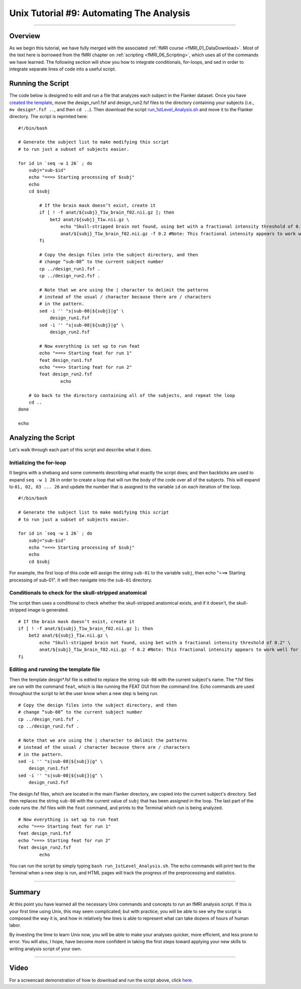 Unix Tutorial #9: Automating The Analysis
==================

----------------

Overview
*********

As we begin this tutorial, we have fully merged with the associated :ref:`fMRI course <fMRI_01_DataDownload>`. Most of the text here is borrowed from the fMRI chapter on :ref:`scripting <fMRI_06_Scripting>`, which uses all of the commands we have learned. The following section will show you how to integrate conditionals, for-loops, and sed in order to integrate separate lines of code into a useful script.

Running the Script
**********

The code below is designed to edit and run a file that analyzes each subject in the Flanker dataset. Once you have `created the template <https://andysbrainbook.readthedocs.io/en/latest/fMRI_Short_Course/fMRI_06_Scripting.html#creating-the-template>`__, move the design_run1.fsf and design_run2.fsf files to the directory containing your subjects (i.e., ``mv design*.fsf ..``, and then ``cd ..``). Then download the script `run_1stLevel_Analysis.sh <https://github.com/andrewjahn/FSL_Scripts/blob/master/run_1stLevel_Analysis.sh>`__ and move it to the Flanker directory. The script is reprinted here:

::

  #!/bin/bash

  # Generate the subject list to make modifying this script
  # to run just a subset of subjects easier.

  for id in `seq -w 1 26` ; do
      subj="sub-$id"
      echo "===> Starting processing of $subj"
      echo
      cd $subj

          # If the brain mask doesn’t exist, create it
          if [ ! -f anat/${subj}_T1w_brain_f02.nii.gz ]; then
              bet2 anat/${subj}_T1w.nii.gz \
                  echo "Skull-stripped brain not found, using bet with a fractional intensity threshold of 0.2" \
                  anat/${subj}_T1w_brain_f02.nii.gz -f 0.2 #Note: This fractional intensity appears to work well for most of the subjects in the Flanker dataset. You may want to change it if you modify this script for your own study.
          fi

          # Copy the design files into the subject directory, and then
          # change “sub-08” to the current subject number
          cp ../design_run1.fsf .
          cp ../design_run2.fsf .

          # Note that we are using the | character to delimit the patterns
          # instead of the usual / character because there are / characters
          # in the pattern.
          sed -i '' "s|sub-08|${subj}|g" \
              design_run1.fsf
          sed -i '' "s|sub-08|${subj}|g" \
              design_run2.fsf

          # Now everything is set up to run feat
          echo "===> Starting feat for run 1"
          feat design_run1.fsf
          echo "===> Starting feat for run 2"
          feat design_run2.fsf
                  echo

      # Go back to the directory containing all of the subjects, and repeat the loop
      cd ..
  done

  echo

Analyzing the Script
**********

Let's walk through each part of this script and describe what it does. 

Initializing the for-loop
^^^^^^^^^^

It begins with a shebang and some comments describing what exactly the script does; and then backticks are used to expand ``seq -w 1 26`` in order to create a loop that will run the body of the code over all of the subjects. This will expand to ``01, 02, 03 ... 26`` and update the number that is assigned to the variable ``id`` on each iteration of the loop.

::

  #!/bin/bash

  # Generate the subject list to make modifying this script
  # to run just a subset of subjects easier.

  for id in `seq -w 1 26` ; do
      subj="sub-$id"
      echo "===> Starting processing of $subj"
      echo
      cd $subj


For example, the first loop of this code will assign the string ``sub-01`` to the variable ``subj``, then echo "===> Starting processing of sub-01". It will then navigate into the ``sub-01`` directory.


Conditionals to check for the skull-stripped anatomical
^^^^^^^^^^

The script then uses a conditional to check whether the skull-stripped anatomical exists, and if it doesn't, the skull-stripped image is generated. 

::

          # If the brain mask doesn’t exist, create it
          if [ ! -f anat/${subj}_T1w_brain_f02.nii.gz ]; then
              bet2 anat/${subj}_T1w.nii.gz \
                  echo "Skull-stripped brain not found, using bet with a fractional intensity threshold of 0.2" \
                  anat/${subj}_T1w_brain_f02.nii.gz -f 0.2 #Note: This fractional intensity appears to work well for most of the subjects in the Flanker dataset. You may want to change it if you modify this script for your own study.
          fi
      
      
Editing and running the template file
^^^^^^^^^^

Then the template design*.fsf file is edited to replace the string ``sub-08`` with the current subject's name. The *.fsf files are run with the command ``feat``, which is like running the FEAT GUI from the command line. Echo commands are used throughout the script to let the user know when a new step is being run.

::

          # Copy the design files into the subject directory, and then
          # change “sub-08” to the current subject number
          cp ../design_run1.fsf .
          cp ../design_run2.fsf .

          # Note that we are using the | character to delimit the patterns
          # instead of the usual / character because there are / characters
          # in the pattern.
          sed -i '' "s|sub-08|${subj}|g" \
              design_run1.fsf
          sed -i '' "s|sub-08|${subj}|g" \
              design_run2.fsf
              
           
The design.fsf files, which are located in the main Flanker directory, are copied into the current subject's directory. Sed then replaces the string ``sub-08`` with the current value of ``subj`` that has been assigned in the loop. The last part of the code runs the .fsf files with the ``feat`` command, and prints to the Terminal which run is being analyzed.

::

          # Now everything is set up to run feat
          echo "===> Starting feat for run 1"
          feat design_run1.fsf
          echo "===> Starting feat for run 2"
          feat design_run2.fsf
                  echo
                  
                  
You can run the script by simply typing ``bash run_1stLevel_Analysis.sh``. The echo commands will print text to the Terminal when a new step is run, and HTML pages will track the progress of the preprocessing and statistics.

----------

Summary
***********

At this point you have learned all the necessary Unix commands and concepts to run an fMRI analysis script. If this is your first time using Unix, this may seem complicated; but with practice, you will be able to see why the script is composed the way it is, and how in relatively few lines is able to represent what can take dozens of hours of human labor. 

By investing the time to learn Unix now, you will be able to make your analyses quicker, more efficient, and less prone to error. You will also, I hope, have become more confident in taking the first steps toward applying your new skills to writing analysis script of your own.


----------

Video
**********

For a screencast demonstration of how to download and run the script above, click `here <https://www.youtube.com/watch?v=oXSHbRlogaA>`__. 
